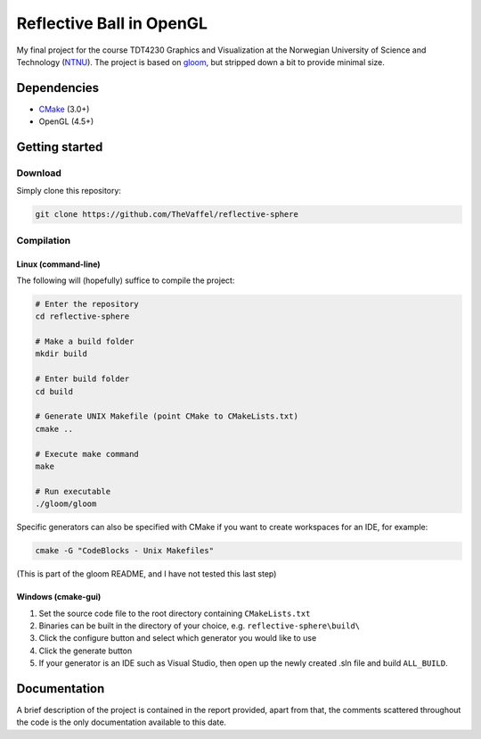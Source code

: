 =========================
Reflective Ball in OpenGL
=========================

|illustration|

My final project for the course TDT4230 Graphics and Visualization at the Norwegian University of Science and Technology (`NTNU`_). The project is based on  `gloom`_, but stripped down a bit to provide minimal size.


Dependencies
============

* `CMake`_ (3.0+) 
* OpenGL (4.5+)


Getting started
===============

Download
--------

Simply clone this repository:

.. code-block:: bash

  git clone https://github.com/TheVaffel/reflective-sphere


Compilation
-----------

Linux (command-line)
~~~~~~~~~~~~~~~~~~~~

The following will (hopefully) suffice to compile the project:

.. code-block:: bash
  
  # Enter the repository
  cd reflective-sphere 

  # Make a build folder
  mkdir build

  # Enter build folder
  cd build

  # Generate UNIX Makefile (point CMake to CMakeLists.txt)
  cmake ..

  # Execute make command
  make

  # Run executable
  ./gloom/gloom

Specific generators can also be specified with CMake if you want to create workspaces for an IDE, for example:

.. code-block::

  cmake -G "CodeBlocks - Unix Makefiles"

(This is part of the gloom README, and I have not tested this last step)

Windows (cmake-gui)
~~~~~~~~~~~~~~~~~~~

1. Set the source code file to the root directory containing ``CMakeLists.txt``
2. Binaries can be built in the directory of your choice, e.g. ``reflective-sphere\build\``
3. Click the configure button and select which generator you would like to use
4. Click the generate button
5. If your generator is an IDE such as Visual Studio, then open up the newly created .sln file and build ``ALL_BUILD``. 

Documentation
=============

A brief description of the project is contained in the report provided, apart from that, the comments scattered throughout the code is the only documentation available to this date.

.. Links

.. _NTNU: https://www.ntnu.edu/
.. _CMake: https://cmake.org/
.. _gloom: https://github.com/senbon/gloom

.. |illustration| image:: distorted_ball.png
  :scale: 50 %

